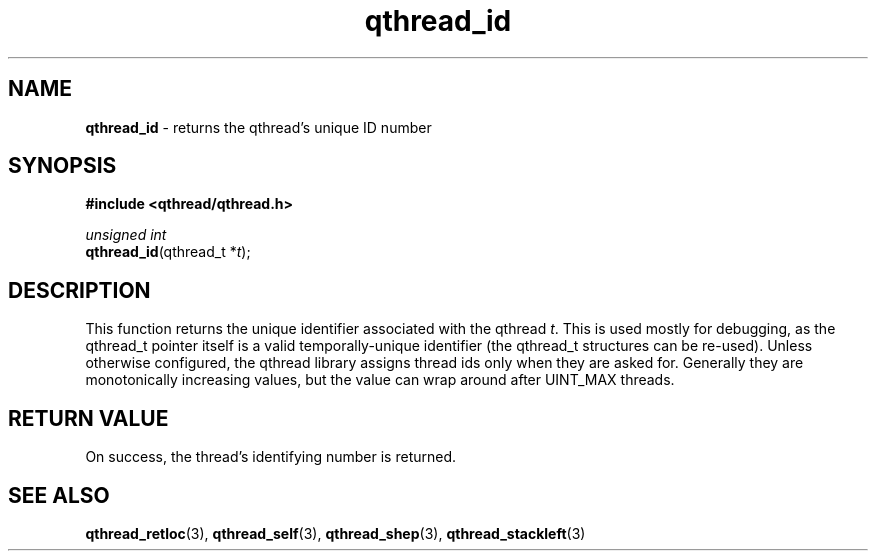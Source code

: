 .TH qthread_id 3 "NOVEMBER 2006" libqthread "libqthread"
.SH NAME
\fBqthread_id\fR \- returns the qthread's unique ID number
.SH SYNOPSIS
.B #include <qthread/qthread.h>

.I unsigned int
.br
\fBqthread_id\fR(qthread_t *\fIt\fR);
.SH DESCRIPTION
This function returns the unique identifier associated with the qthread
\fIt\fR. This is used mostly for debugging, as the qthread_t pointer itself is
a valid temporally-unique identifier (the qthread_t structures can be re-used).
Unless otherwise configured, the qthread library assigns thread ids only when
they are asked for. Generally they are monotonically increasing values, but the
value can wrap around after UINT_MAX threads.
.SH RETURN VALUE
On success, the thread's identifying number is returned.
.SH "SEE ALSO"
.BR qthread_retloc (3),
.BR qthread_self (3),
.BR qthread_shep (3),
.BR qthread_stackleft (3)
